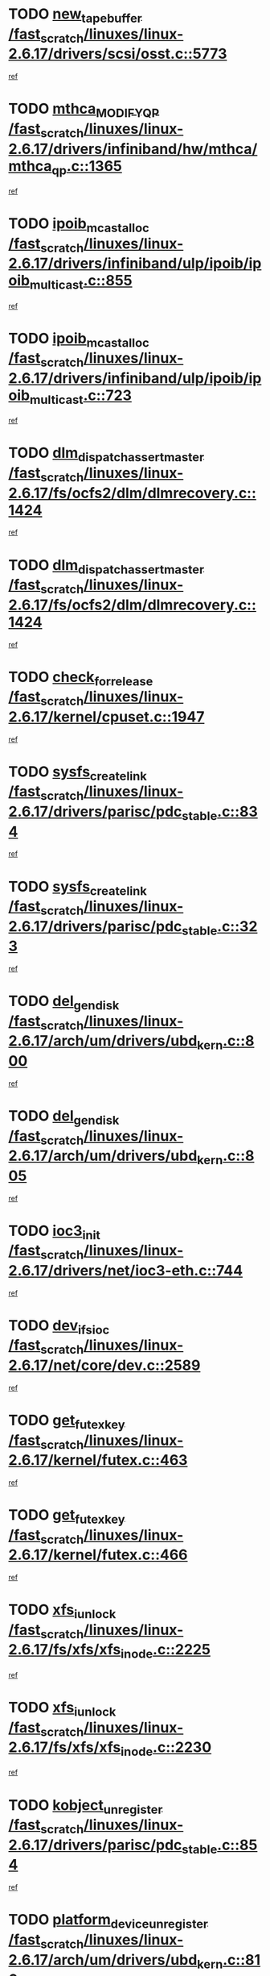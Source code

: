 * TODO [[view:/fast_scratch/linuxes/linux-2.6.17/drivers/scsi/osst.c::face=ovl-face1::linb=5773::colb=10::cole=25][new_tape_buffer /fast_scratch/linuxes/linux-2.6.17/drivers/scsi/osst.c::5773]]
[[view:/fast_scratch/linuxes/linux-2.6.17/drivers/scsi/osst.c::face=ovl-face2::linb=5736::colb=1::cole=11][ref]]
* TODO [[view:/fast_scratch/linuxes/linux-2.6.17/drivers/infiniband/hw/mthca/mthca_qp.c::face=ovl-face1::linb=1365::colb=2::cole=17][mthca_MODIFY_QP /fast_scratch/linuxes/linux-2.6.17/drivers/infiniband/hw/mthca/mthca_qp.c::1365]]
[[view:/fast_scratch/linuxes/linux-2.6.17/drivers/infiniband/hw/mthca/mthca_qp.c::face=ovl-face2::linb=1350::colb=2::cole=11][ref]]
* TODO [[view:/fast_scratch/linuxes/linux-2.6.17/drivers/infiniband/ulp/ipoib/ipoib_multicast.c::face=ovl-face1::linb=855::colb=12::cole=29][ipoib_mcast_alloc /fast_scratch/linuxes/linux-2.6.17/drivers/infiniband/ulp/ipoib/ipoib_multicast.c::855]]
[[view:/fast_scratch/linuxes/linux-2.6.17/drivers/infiniband/ulp/ipoib/ipoib_multicast.c::face=ovl-face2::linb=825::colb=1::cole=10][ref]]
* TODO [[view:/fast_scratch/linuxes/linux-2.6.17/drivers/infiniband/ulp/ipoib/ipoib_multicast.c::face=ovl-face1::linb=723::colb=10::cole=27][ipoib_mcast_alloc /fast_scratch/linuxes/linux-2.6.17/drivers/infiniband/ulp/ipoib/ipoib_multicast.c::723]]
[[view:/fast_scratch/linuxes/linux-2.6.17/drivers/infiniband/ulp/ipoib/ipoib_multicast.c::face=ovl-face2::linb=707::colb=1::cole=10][ref]]
* TODO [[view:/fast_scratch/linuxes/linux-2.6.17/fs/ocfs2/dlm/dlmrecovery.c::face=ovl-face1::linb=1424::colb=13::cole=39][dlm_dispatch_assert_master /fast_scratch/linuxes/linux-2.6.17/fs/ocfs2/dlm/dlmrecovery.c::1424]]
[[view:/fast_scratch/linuxes/linux-2.6.17/fs/ocfs2/dlm/dlmrecovery.c::face=ovl-face2::linb=1418::colb=1::cole=10][ref]]
* TODO [[view:/fast_scratch/linuxes/linux-2.6.17/fs/ocfs2/dlm/dlmrecovery.c::face=ovl-face1::linb=1424::colb=13::cole=39][dlm_dispatch_assert_master /fast_scratch/linuxes/linux-2.6.17/fs/ocfs2/dlm/dlmrecovery.c::1424]]
[[view:/fast_scratch/linuxes/linux-2.6.17/fs/ocfs2/dlm/dlmrecovery.c::face=ovl-face2::linb=1421::colb=2::cole=11][ref]]
* TODO [[view:/fast_scratch/linuxes/linux-2.6.17/kernel/cpuset.c::face=ovl-face1::linb=1947::colb=2::cole=19][check_for_release /fast_scratch/linuxes/linux-2.6.17/kernel/cpuset.c::1947]]
[[view:/fast_scratch/linuxes/linux-2.6.17/kernel/cpuset.c::face=ovl-face2::linb=1938::colb=1::cole=10][ref]]
* TODO [[view:/fast_scratch/linuxes/linux-2.6.17/drivers/parisc/pdc_stable.c::face=ovl-face1::linb=834::colb=3::cole=20][sysfs_create_link /fast_scratch/linuxes/linux-2.6.17/drivers/parisc/pdc_stable.c::834]]
[[view:/fast_scratch/linuxes/linux-2.6.17/drivers/parisc/pdc_stable.c::face=ovl-face2::linb=829::colb=2::cole=12][ref]]
* TODO [[view:/fast_scratch/linuxes/linux-2.6.17/drivers/parisc/pdc_stable.c::face=ovl-face1::linb=323::colb=1::cole=18][sysfs_create_link /fast_scratch/linuxes/linux-2.6.17/drivers/parisc/pdc_stable.c::323]]
[[view:/fast_scratch/linuxes/linux-2.6.17/drivers/parisc/pdc_stable.c::face=ovl-face2::linb=314::colb=1::cole=11][ref]]
* TODO [[view:/fast_scratch/linuxes/linux-2.6.17/arch/um/drivers/ubd_kern.c::face=ovl-face1::linb=800::colb=1::cole=12][del_gendisk /fast_scratch/linuxes/linux-2.6.17/arch/um/drivers/ubd_kern.c::800]]
[[view:/fast_scratch/linuxes/linux-2.6.17/arch/um/drivers/ubd_kern.c::face=ovl-face2::linb=785::colb=1::cole=10][ref]]
* TODO [[view:/fast_scratch/linuxes/linux-2.6.17/arch/um/drivers/ubd_kern.c::face=ovl-face1::linb=805::colb=2::cole=13][del_gendisk /fast_scratch/linuxes/linux-2.6.17/arch/um/drivers/ubd_kern.c::805]]
[[view:/fast_scratch/linuxes/linux-2.6.17/arch/um/drivers/ubd_kern.c::face=ovl-face2::linb=785::colb=1::cole=10][ref]]
* TODO [[view:/fast_scratch/linuxes/linux-2.6.17/drivers/net/ioc3-eth.c::face=ovl-face1::linb=744::colb=1::cole=10][ioc3_init /fast_scratch/linuxes/linux-2.6.17/drivers/net/ioc3-eth.c::744]]
[[view:/fast_scratch/linuxes/linux-2.6.17/drivers/net/ioc3-eth.c::face=ovl-face2::linb=728::colb=1::cole=10][ref]]
* TODO [[view:/fast_scratch/linuxes/linux-2.6.17/net/core/dev.c::face=ovl-face1::linb=2589::colb=9::cole=19][dev_ifsioc /fast_scratch/linuxes/linux-2.6.17/net/core/dev.c::2589]]
[[view:/fast_scratch/linuxes/linux-2.6.17/net/core/dev.c::face=ovl-face2::linb=2588::colb=3::cole=12][ref]]
* TODO [[view:/fast_scratch/linuxes/linux-2.6.17/kernel/futex.c::face=ovl-face1::linb=463::colb=7::cole=20][get_futex_key /fast_scratch/linuxes/linux-2.6.17/kernel/futex.c::463]]
[[view:/fast_scratch/linuxes/linux-2.6.17/kernel/futex.c::face=ovl-face2::linb=475::colb=1::cole=10][ref]]
* TODO [[view:/fast_scratch/linuxes/linux-2.6.17/kernel/futex.c::face=ovl-face1::linb=466::colb=7::cole=20][get_futex_key /fast_scratch/linuxes/linux-2.6.17/kernel/futex.c::466]]
[[view:/fast_scratch/linuxes/linux-2.6.17/kernel/futex.c::face=ovl-face2::linb=475::colb=1::cole=10][ref]]
* TODO [[view:/fast_scratch/linuxes/linux-2.6.17/fs/xfs/xfs_inode.c::face=ovl-face1::linb=2225::colb=6::cole=17][xfs_iunlock /fast_scratch/linuxes/linux-2.6.17/fs/xfs/xfs_inode.c::2225]]
[[view:/fast_scratch/linuxes/linux-2.6.17/fs/xfs/xfs_inode.c::face=ovl-face2::linb=2176::colb=3::cole=12][ref]]
* TODO [[view:/fast_scratch/linuxes/linux-2.6.17/fs/xfs/xfs_inode.c::face=ovl-face1::linb=2230::colb=5::cole=16][xfs_iunlock /fast_scratch/linuxes/linux-2.6.17/fs/xfs/xfs_inode.c::2230]]
[[view:/fast_scratch/linuxes/linux-2.6.17/fs/xfs/xfs_inode.c::face=ovl-face2::linb=2176::colb=3::cole=12][ref]]
* TODO [[view:/fast_scratch/linuxes/linux-2.6.17/drivers/parisc/pdc_stable.c::face=ovl-face1::linb=854::colb=3::cole=21][kobject_unregister /fast_scratch/linuxes/linux-2.6.17/drivers/parisc/pdc_stable.c::854]]
[[view:/fast_scratch/linuxes/linux-2.6.17/drivers/parisc/pdc_stable.c::face=ovl-face2::linb=852::colb=2::cole=11][ref]]
* TODO [[view:/fast_scratch/linuxes/linux-2.6.17/arch/um/drivers/ubd_kern.c::face=ovl-face1::linb=810::colb=1::cole=27][platform_device_unregister /fast_scratch/linuxes/linux-2.6.17/arch/um/drivers/ubd_kern.c::810]]
[[view:/fast_scratch/linuxes/linux-2.6.17/arch/um/drivers/ubd_kern.c::face=ovl-face2::linb=785::colb=1::cole=10][ref]]
* TODO [[view:/fast_scratch/linuxes/linux-2.6.17/fs/cifs/file.c::face=ovl-face1::linb=303::colb=3::cole=22][CIFSSMBUnixSetPerms /fast_scratch/linuxes/linux-2.6.17/fs/cifs/file.c::303]]
[[view:/fast_scratch/linuxes/linux-2.6.17/fs/cifs/file.c::face=ovl-face2::linb=285::colb=1::cole=11][ref]]
* TODO [[view:/fast_scratch/linuxes/linux-2.6.17/fs/cifs/file.c::face=ovl-face1::linb=303::colb=3::cole=22][CIFSSMBUnixSetPerms /fast_scratch/linuxes/linux-2.6.17/fs/cifs/file.c::303]]
[[view:/fast_scratch/linuxes/linux-2.6.17/fs/cifs/file.c::face=ovl-face2::linb=286::colb=1::cole=11][ref]]
* TODO [[view:/fast_scratch/linuxes/linux-2.6.17/drivers/net/3c59x.c::face=ovl-face1::linb=2522::colb=3::cole=15][vortex_error /fast_scratch/linuxes/linux-2.6.17/drivers/net/3c59x.c::2522]]
[[view:/fast_scratch/linuxes/linux-2.6.17/drivers/net/3c59x.c::face=ovl-face2::linb=2441::colb=1::cole=10][ref]]
* TODO [[view:/fast_scratch/linuxes/linux-2.6.17/drivers/net/3c59x.c::face=ovl-face1::linb=2392::colb=3::cole=15][vortex_error /fast_scratch/linuxes/linux-2.6.17/drivers/net/3c59x.c::2392]]
[[view:/fast_scratch/linuxes/linux-2.6.17/drivers/net/3c59x.c::face=ovl-face2::linb=2332::colb=1::cole=10][ref]]
* TODO [[view:/fast_scratch/linuxes/linux-2.6.17/drivers/usb/gadget/goku_udc.c::face=ovl-face1::linb=1618::colb=2::cole=9][command /fast_scratch/linuxes/linux-2.6.17/drivers/usb/gadget/goku_udc.c::1618]]
[[view:/fast_scratch/linuxes/linux-2.6.17/drivers/usb/gadget/goku_udc.c::face=ovl-face2::linb=1611::colb=1::cole=10][ref]]
* TODO [[view:/fast_scratch/linuxes/linux-2.6.17/drivers/usb/gadget/goku_udc.c::face=ovl-face1::linb=1727::colb=2::cole=11][ep0_setup /fast_scratch/linuxes/linux-2.6.17/drivers/usb/gadget/goku_udc.c::1727]]
[[view:/fast_scratch/linuxes/linux-2.6.17/drivers/usb/gadget/goku_udc.c::face=ovl-face2::linb=1640::colb=1::cole=10][ref]]
* TODO [[view:/fast_scratch/linuxes/linux-2.6.17/drivers/usb/gadget/goku_udc.c::face=ovl-face1::linb=1727::colb=2::cole=11][ep0_setup /fast_scratch/linuxes/linux-2.6.17/drivers/usb/gadget/goku_udc.c::1727]]
[[view:/fast_scratch/linuxes/linux-2.6.17/drivers/usb/gadget/goku_udc.c::face=ovl-face2::linb=1693::colb=5::cole=14][ref]]
* TODO [[view:/fast_scratch/linuxes/linux-2.6.17/drivers/usb/gadget/goku_udc.c::face=ovl-face1::linb=1727::colb=2::cole=11][ep0_setup /fast_scratch/linuxes/linux-2.6.17/drivers/usb/gadget/goku_udc.c::1727]]
[[view:/fast_scratch/linuxes/linux-2.6.17/drivers/usb/gadget/goku_udc.c::face=ovl-face2::linb=1708::colb=5::cole=14][ref]]
* TODO [[view:/fast_scratch/linuxes/linux-2.6.17/drivers/usb/gadget/goku_udc.c::face=ovl-face1::linb=1734::colb=3::cole=7][nuke /fast_scratch/linuxes/linux-2.6.17/drivers/usb/gadget/goku_udc.c::1734]]
[[view:/fast_scratch/linuxes/linux-2.6.17/drivers/usb/gadget/goku_udc.c::face=ovl-face2::linb=1640::colb=1::cole=10][ref]]
* TODO [[view:/fast_scratch/linuxes/linux-2.6.17/drivers/usb/gadget/goku_udc.c::face=ovl-face1::linb=1734::colb=3::cole=7][nuke /fast_scratch/linuxes/linux-2.6.17/drivers/usb/gadget/goku_udc.c::1734]]
[[view:/fast_scratch/linuxes/linux-2.6.17/drivers/usb/gadget/goku_udc.c::face=ovl-face2::linb=1693::colb=5::cole=14][ref]]
* TODO [[view:/fast_scratch/linuxes/linux-2.6.17/drivers/usb/gadget/goku_udc.c::face=ovl-face1::linb=1734::colb=3::cole=7][nuke /fast_scratch/linuxes/linux-2.6.17/drivers/usb/gadget/goku_udc.c::1734]]
[[view:/fast_scratch/linuxes/linux-2.6.17/drivers/usb/gadget/goku_udc.c::face=ovl-face2::linb=1708::colb=5::cole=14][ref]]
* TODO [[view:/fast_scratch/linuxes/linux-2.6.17/drivers/usb/gadget/goku_udc.c::face=ovl-face1::linb=1652::colb=3::cole=16][stop_activity /fast_scratch/linuxes/linux-2.6.17/drivers/usb/gadget/goku_udc.c::1652]]
[[view:/fast_scratch/linuxes/linux-2.6.17/drivers/usb/gadget/goku_udc.c::face=ovl-face2::linb=1640::colb=1::cole=10][ref]]
* TODO [[view:/fast_scratch/linuxes/linux-2.6.17/drivers/usb/gadget/goku_udc.c::face=ovl-face1::linb=1652::colb=3::cole=16][stop_activity /fast_scratch/linuxes/linux-2.6.17/drivers/usb/gadget/goku_udc.c::1652]]
[[view:/fast_scratch/linuxes/linux-2.6.17/drivers/usb/gadget/goku_udc.c::face=ovl-face2::linb=1693::colb=5::cole=14][ref]]
* TODO [[view:/fast_scratch/linuxes/linux-2.6.17/drivers/usb/gadget/goku_udc.c::face=ovl-face1::linb=1652::colb=3::cole=16][stop_activity /fast_scratch/linuxes/linux-2.6.17/drivers/usb/gadget/goku_udc.c::1652]]
[[view:/fast_scratch/linuxes/linux-2.6.17/drivers/usb/gadget/goku_udc.c::face=ovl-face2::linb=1708::colb=5::cole=14][ref]]
* TODO [[view:/fast_scratch/linuxes/linux-2.6.17/drivers/usb/gadget/goku_udc.c::face=ovl-face1::linb=1667::colb=5::cole=18][stop_activity /fast_scratch/linuxes/linux-2.6.17/drivers/usb/gadget/goku_udc.c::1667]]
[[view:/fast_scratch/linuxes/linux-2.6.17/drivers/usb/gadget/goku_udc.c::face=ovl-face2::linb=1640::colb=1::cole=10][ref]]
* TODO [[view:/fast_scratch/linuxes/linux-2.6.17/drivers/usb/gadget/goku_udc.c::face=ovl-face1::linb=1667::colb=5::cole=18][stop_activity /fast_scratch/linuxes/linux-2.6.17/drivers/usb/gadget/goku_udc.c::1667]]
[[view:/fast_scratch/linuxes/linux-2.6.17/drivers/usb/gadget/goku_udc.c::face=ovl-face2::linb=1693::colb=5::cole=14][ref]]
* TODO [[view:/fast_scratch/linuxes/linux-2.6.17/drivers/usb/gadget/goku_udc.c::face=ovl-face1::linb=1667::colb=5::cole=18][stop_activity /fast_scratch/linuxes/linux-2.6.17/drivers/usb/gadget/goku_udc.c::1667]]
[[view:/fast_scratch/linuxes/linux-2.6.17/drivers/usb/gadget/goku_udc.c::face=ovl-face2::linb=1708::colb=5::cole=14][ref]]
* TODO [[view:/fast_scratch/linuxes/linux-2.6.17/drivers/usb/gadget/goku_udc.c::face=ovl-face1::linb=1663::colb=4::cole=13][ep0_start /fast_scratch/linuxes/linux-2.6.17/drivers/usb/gadget/goku_udc.c::1663]]
[[view:/fast_scratch/linuxes/linux-2.6.17/drivers/usb/gadget/goku_udc.c::face=ovl-face2::linb=1640::colb=1::cole=10][ref]]
* TODO [[view:/fast_scratch/linuxes/linux-2.6.17/drivers/usb/gadget/goku_udc.c::face=ovl-face1::linb=1663::colb=4::cole=13][ep0_start /fast_scratch/linuxes/linux-2.6.17/drivers/usb/gadget/goku_udc.c::1663]]
[[view:/fast_scratch/linuxes/linux-2.6.17/drivers/usb/gadget/goku_udc.c::face=ovl-face2::linb=1693::colb=5::cole=14][ref]]
* TODO [[view:/fast_scratch/linuxes/linux-2.6.17/drivers/usb/gadget/goku_udc.c::face=ovl-face1::linb=1663::colb=4::cole=13][ep0_start /fast_scratch/linuxes/linux-2.6.17/drivers/usb/gadget/goku_udc.c::1663]]
[[view:/fast_scratch/linuxes/linux-2.6.17/drivers/usb/gadget/goku_udc.c::face=ovl-face2::linb=1708::colb=5::cole=14][ref]]
* TODO [[view:/fast_scratch/linuxes/linux-2.6.17/drivers/usb/gadget/goku_udc.c::face=ovl-face1::linb=1489::colb=2::cole=12][udc_enable /fast_scratch/linuxes/linux-2.6.17/drivers/usb/gadget/goku_udc.c::1489]]
[[view:/fast_scratch/linuxes/linux-2.6.17/drivers/usb/gadget/goku_udc.c::face=ovl-face2::linb=1485::colb=2::cole=11][ref]]
